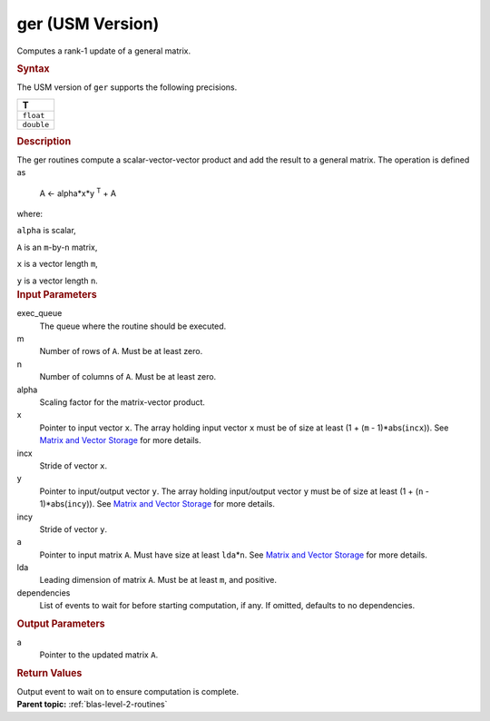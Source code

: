 .. _ger-usm-version:

ger (USM Version)
=================


.. container::


   Computes a rank-1 update of a general matrix.


   .. container:: section
      :name: GUID-0DA23698-EB19-4AAF-A5FD-9BB530A9EFE0


      .. rubric:: Syntax
         :name: syntax
         :class: sectiontitle


      .. container:: dlsyntaxpara


         .. cpp:function::  event ger(queue &exec_queue, std::int64_t m,         std::int64_t n, T alpha, const T \*x, std::int64_t incx, const         T \*y, std::int64_t incy, T \*a, std::int64_t lda, const         vector_class<event> &dependencies = {})

         The USM version of ``ger`` supports the following precisions.


         .. list-table:: 
            :header-rows: 1

            * -  T 
            * -  ``float`` 
            * -  ``double`` 




   .. container:: section
      :name: GUID-72E035B0-E1C2-442B-AE9D-2CB873E90FAF


      .. rubric:: Description
         :name: description
         :class: sectiontitle


      The ger routines compute a scalar-vector-vector product and add
      the result to a general matrix. The operation is defined as


     


         A <- alpha*x*y :sup:`T` + A


      where:


      ``alpha`` is scalar,


      ``A`` is an ``m``-by-``n`` matrix,


      ``x`` is a vector length ``m``,


      ``y`` is a vector length ``n``.


   .. container:: section
      :name: GUID-6953A2E5-0065-425C-986B-15966C793067


      .. rubric:: Input Parameters
         :name: input-parameters
         :class: sectiontitle


      exec_queue
         The queue where the routine should be executed.


      m
         Number of rows of ``A``. Must be at least zero.


      n
         Number of columns of ``A``. Must be at least zero.


      alpha
         Scaling factor for the matrix-vector product.


      x
         Pointer to input vector ``x``. The array holding input vector
         ``x`` must be of size at least (1 + (``m`` - 1)*abs(``incx``)).
         See `Matrix and Vector
         Storage <../matrix-storage.html>`__ for
         more details.


      incx
         Stride of vector ``x``.


      y
         Pointer to input/output vector ``y``. The array holding
         input/output vector ``y`` must be of size at least (1 + (``n``
         - 1)*abs(``incy``)). See `Matrix and Vector
         Storage <../matrix-storage.html>`__ for
         more details.


      incy
         Stride of vector ``y``.


      a
         Pointer to input matrix ``A``. Must have size at least
         ``lda``\ \*\ ``n``. See `Matrix and Vector
         Storage <../matrix-storage.html>`__ for
         more details.


      lda
         Leading dimension of matrix ``A``. Must be at least ``m``, and
         positive.


      dependencies
         List of events to wait for before starting computation, if any.
         If omitted, defaults to no dependencies.


   .. container:: section
      :name: GUID-E2A13688-1D12-4DD0-9752-3557E980ACC0


      .. rubric:: Output Parameters
         :name: output-parameters
         :class: sectiontitle


      a
         Pointer to the updated matrix ``A``.


   .. container:: section
      :name: GUID-FE9BC089-7D9E-470F-B1B6-2679FBFC249F


      .. rubric:: Return Values
         :name: return-values
         :class: sectiontitle


      Output event to wait on to ensure computation is complete.


.. container:: familylinks


   .. container:: parentlink


      **Parent topic:** :ref:`blas-level-2-routines`
      


.. container::

